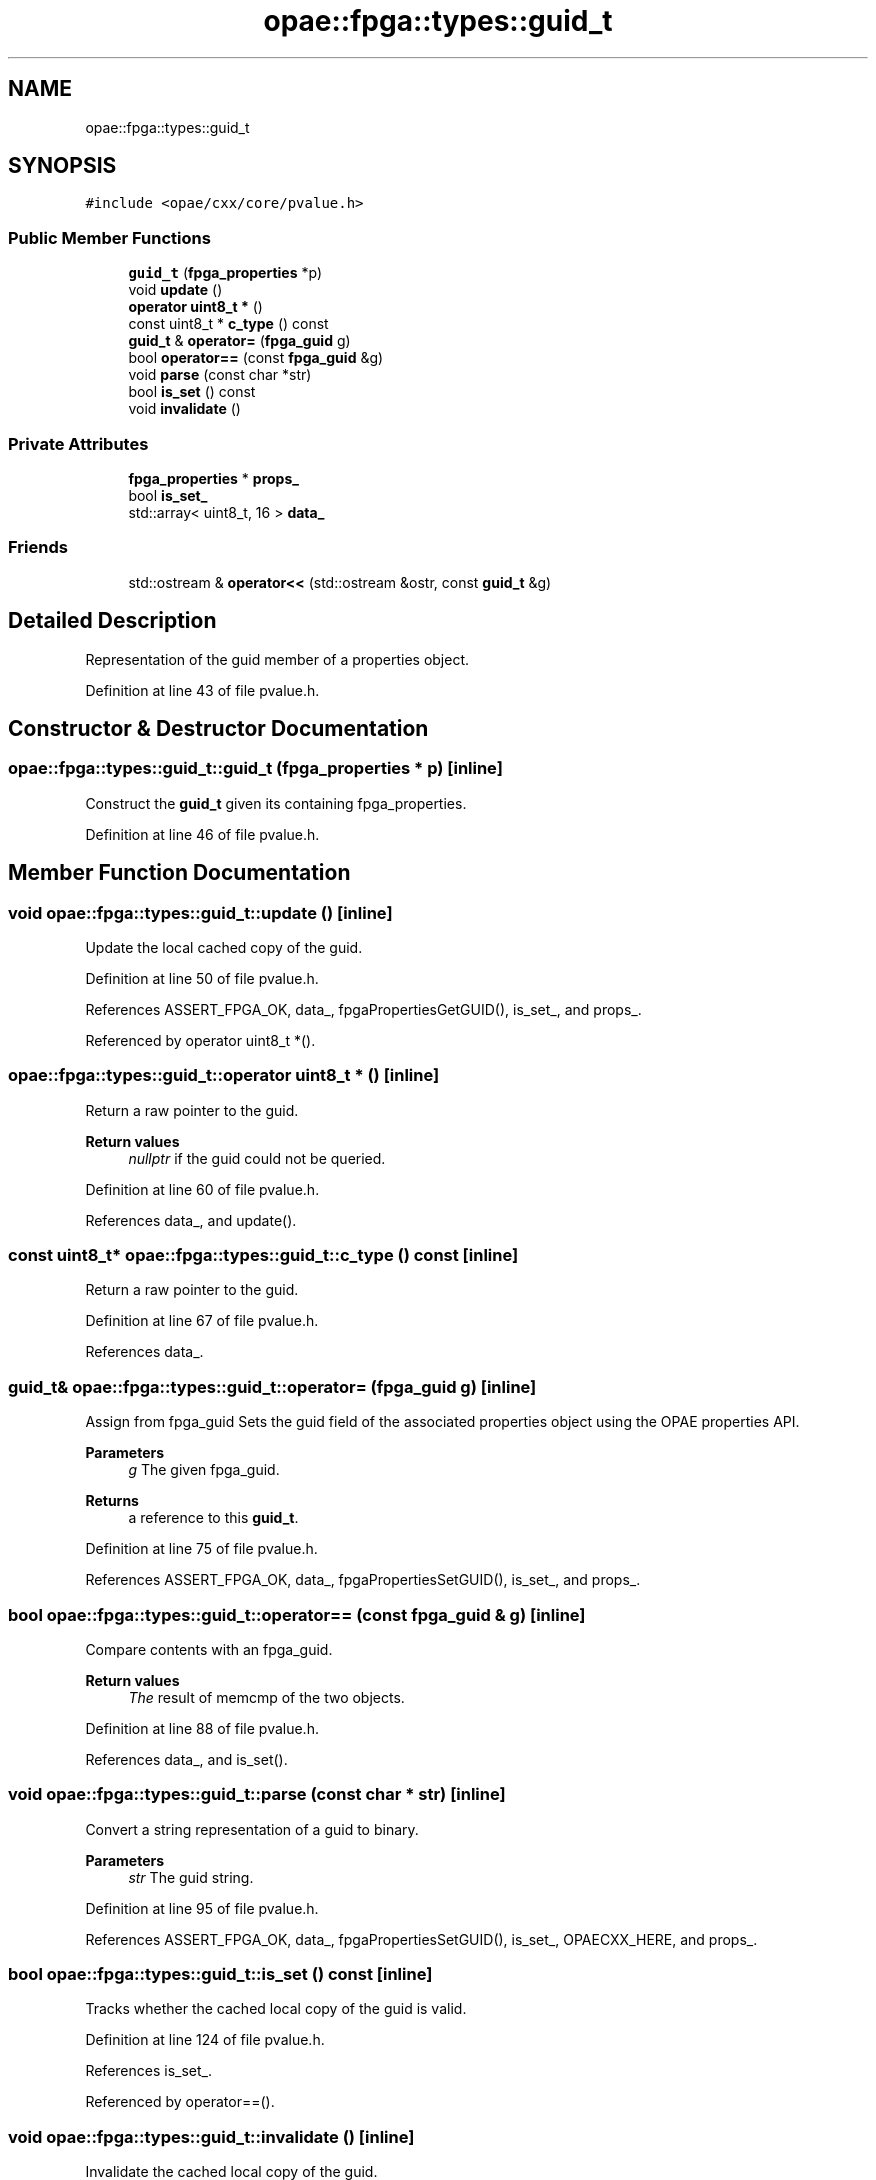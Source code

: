 .TH "opae::fpga::types::guid_t" 3 "Wed Dec 16 2020" "Version -.." "OPAE C API" \" -*- nroff -*-
.ad l
.nh
.SH NAME
opae::fpga::types::guid_t
.SH SYNOPSIS
.br
.PP
.PP
\fC#include <opae/cxx/core/pvalue\&.h>\fP
.SS "Public Member Functions"

.in +1c
.ti -1c
.RI "\fBguid_t\fP (\fBfpga_properties\fP *p)"
.br
.ti -1c
.RI "void \fBupdate\fP ()"
.br
.ti -1c
.RI "\fBoperator uint8_t *\fP ()"
.br
.ti -1c
.RI "const uint8_t * \fBc_type\fP () const"
.br
.ti -1c
.RI "\fBguid_t\fP & \fBoperator=\fP (\fBfpga_guid\fP g)"
.br
.ti -1c
.RI "bool \fBoperator==\fP (const \fBfpga_guid\fP &g)"
.br
.ti -1c
.RI "void \fBparse\fP (const char *str)"
.br
.ti -1c
.RI "bool \fBis_set\fP () const"
.br
.ti -1c
.RI "void \fBinvalidate\fP ()"
.br
.in -1c
.SS "Private Attributes"

.in +1c
.ti -1c
.RI "\fBfpga_properties\fP * \fBprops_\fP"
.br
.ti -1c
.RI "bool \fBis_set_\fP"
.br
.ti -1c
.RI "std::array< uint8_t, 16 > \fBdata_\fP"
.br
.in -1c
.SS "Friends"

.in +1c
.ti -1c
.RI "std::ostream & \fBoperator<<\fP (std::ostream &ostr, const \fBguid_t\fP &g)"
.br
.in -1c
.SH "Detailed Description"
.PP 
Representation of the guid member of a properties object\&. 
.PP
Definition at line 43 of file pvalue\&.h\&.
.SH "Constructor & Destructor Documentation"
.PP 
.SS "opae::fpga::types::guid_t::guid_t (\fBfpga_properties\fP * p)\fC [inline]\fP"
Construct the \fBguid_t\fP given its containing fpga_properties\&. 
.PP
Definition at line 46 of file pvalue\&.h\&.
.SH "Member Function Documentation"
.PP 
.SS "void opae::fpga::types::guid_t::update ()\fC [inline]\fP"
Update the local cached copy of the guid\&. 
.PP
Definition at line 50 of file pvalue\&.h\&.
.PP
References ASSERT_FPGA_OK, data_, fpgaPropertiesGetGUID(), is_set_, and props_\&.
.PP
Referenced by operator uint8_t *()\&.
.SS "opae::fpga::types::guid_t::operator uint8_t * ()\fC [inline]\fP"
Return a raw pointer to the guid\&. 
.PP
\fBReturn values\fP
.RS 4
\fInullptr\fP if the guid could not be queried\&. 
.RE
.PP

.PP
Definition at line 60 of file pvalue\&.h\&.
.PP
References data_, and update()\&.
.SS "const uint8_t* opae::fpga::types::guid_t::c_type () const\fC [inline]\fP"
Return a raw pointer to the guid\&. 
.PP
Definition at line 67 of file pvalue\&.h\&.
.PP
References data_\&.
.SS "\fBguid_t\fP& opae::fpga::types::guid_t::operator= (\fBfpga_guid\fP g)\fC [inline]\fP"
Assign from fpga_guid Sets the guid field of the associated properties object using the OPAE properties API\&. 
.PP
\fBParameters\fP
.RS 4
\fIg\fP The given fpga_guid\&. 
.RE
.PP
\fBReturns\fP
.RS 4
a reference to this \fBguid_t\fP\&. 
.RE
.PP

.PP
Definition at line 75 of file pvalue\&.h\&.
.PP
References ASSERT_FPGA_OK, data_, fpgaPropertiesSetGUID(), is_set_, and props_\&.
.SS "bool opae::fpga::types::guid_t::operator== (const \fBfpga_guid\fP & g)\fC [inline]\fP"
Compare contents with an fpga_guid\&. 
.PP
\fBReturn values\fP
.RS 4
\fIThe\fP result of memcmp of the two objects\&. 
.RE
.PP

.PP
Definition at line 88 of file pvalue\&.h\&.
.PP
References data_, and is_set()\&.
.SS "void opae::fpga::types::guid_t::parse (const char * str)\fC [inline]\fP"
Convert a string representation of a guid to binary\&. 
.PP
\fBParameters\fP
.RS 4
\fIstr\fP The guid string\&. 
.RE
.PP

.PP
Definition at line 95 of file pvalue\&.h\&.
.PP
References ASSERT_FPGA_OK, data_, fpgaPropertiesSetGUID(), is_set_, OPAECXX_HERE, and props_\&.
.SS "bool opae::fpga::types::guid_t::is_set () const\fC [inline]\fP"
Tracks whether the cached local copy of the guid is valid\&. 
.PP
Definition at line 124 of file pvalue\&.h\&.
.PP
References is_set_\&.
.PP
Referenced by operator==()\&.
.SS "void opae::fpga::types::guid_t::invalidate ()\fC [inline]\fP"
Invalidate the cached local copy of the guid\&. 
.PP
Definition at line 128 of file pvalue\&.h\&.
.PP
References is_set_\&.
.SH "Friends And Related Function Documentation"
.PP 
.SS "std::ostream& operator<< (std::ostream & ostr, const \fBguid_t\fP & g)\fC [friend]\fP"
Send the string representation of the \fBguid_t\fP to the given stream\&. 
.PP
Definition at line 106 of file pvalue\&.h\&.
.SH "Field Documentation"
.PP 
.SS "\fBfpga_properties\fP* opae::fpga::types::guid_t::props_\fC [private]\fP"

.PP
Definition at line 131 of file pvalue\&.h\&.
.PP
Referenced by operator=(), parse(), and update()\&.
.SS "bool opae::fpga::types::guid_t::is_set_\fC [private]\fP"

.PP
Definition at line 132 of file pvalue\&.h\&.
.PP
Referenced by invalidate(), is_set(), operator=(), parse(), and update()\&.
.SS "std::array<uint8_t, 16> opae::fpga::types::guid_t::data_\fC [private]\fP"

.PP
Definition at line 133 of file pvalue\&.h\&.
.PP
Referenced by c_type(), operator uint8_t *(), operator=(), operator==(), parse(), and update()\&.

.SH "Author"
.PP 
Generated automatically by Doxygen for OPAE C API from the source code\&.

